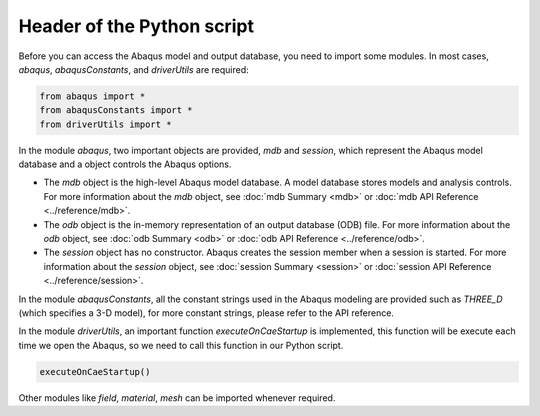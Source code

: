 ===========================
Header of the Python script
===========================

Before you can access the Abaqus model and output database, you need to import some modules. In most cases, `abaqus`, `abaqusConstants`, and `driverUtils` are required:

.. code-block:: python

    from abaqus import *
    from abaqusConstants import *
    from driverUtils import *

In the module `abaqus`, two important objects are provided, `mdb` and `session`, which represent the Abaqus model database and a object controls the Abaqus options. 

- The `mdb` object is the high-level Abaqus model database. A model database stores models and analysis controls. For more information about the `mdb` object, see :doc:`mdb Summary <mdb>` or :doc:`mdb API Reference <../reference/mdb>`.

- The `odb` object is the in-memory representation of an output database (ODB) file. For more information about the `odb` object, see :doc:`odb Summary <odb>` or :doc:`odb API Reference <../reference/odb>`.

- The `session` object has no constructor. Abaqus creates the session member when a session is started. For more information about the `session` object, see :doc:`session Summary <session>` or :doc:`session API Reference <../reference/session>`.

In the module `abaqusConstants`, all the constant strings used in the Abaqus modeling are provided such as `THREE_D` (which specifies a 3-D model), for more constant strings, please refer to the API reference. 

In the module `driverUtils`, an important function `executeOnCaeStartup` is implemented, this function will be execute each time we open the Abaqus, so we need to call this function in our Python script. 

.. code-block:: python

    executeOnCaeStartup()

Other modules like `field`, `material`, `mesh` can be imported whenever required.
